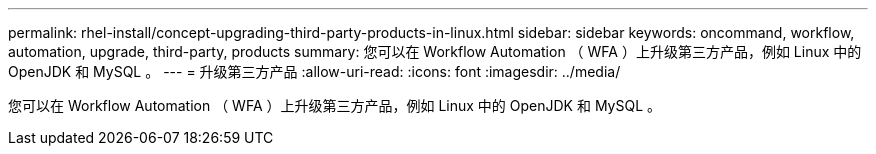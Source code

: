 ---
permalink: rhel-install/concept-upgrading-third-party-products-in-linux.html 
sidebar: sidebar 
keywords: oncommand, workflow, automation, upgrade, third-party, products 
summary: 您可以在 Workflow Automation （ WFA ）上升级第三方产品，例如 Linux 中的 OpenJDK 和 MySQL 。 
---
= 升级第三方产品
:allow-uri-read: 
:icons: font
:imagesdir: ../media/


[role="lead"]
您可以在 Workflow Automation （ WFA ）上升级第三方产品，例如 Linux 中的 OpenJDK 和 MySQL 。
